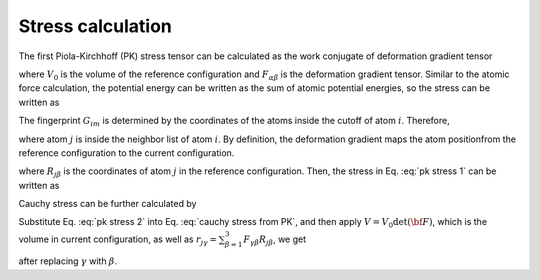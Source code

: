 ==================
Stress calculation
==================
The first Piola-Kirchhoff (PK) stress tensor can be calculated as the work conjugate of deformation gradient tensor

.. math::
   \begin{equation}
	P_{\alpha\beta} = \frac{1}{V_0} \frac{\partial {\cal E}}{\partial F_{\alpha\beta}},
   \end{equation}
   :label: pk stress def

where :math:`V_0` is the volume of the reference configuration and :math:`F_{\alpha\beta}` is the deformation gradient tensor. Similar to the atomic force calculation, the potential energy can be written as the sum of atomic potential energies, so the stress can be written as

.. math::
   \begin{equation}    
   P_{\alpha\beta} = \frac{1}{V_0} \sum_{i=1}^{N} \sum_{m=1}^{M} \frac{\partial E_i}{\partial G_{im}} \frac{\partial G_{im} } {\partial F_{\alpha \beta}}.
   \end{equation}
   :label: pk stress 1
   
The fingerprint :math:`G_{im}` is determined by the coordinates of the atoms inside the cutoff of atom :math:`i`. Therefore,

.. math::
   \begin{equation}
   \frac{\partial G_{im} } {\partial F_{\alpha \beta}} = \sum_{j \in \text{NB}_{i}} \sum_{\gamma=1}^{3} \frac{\partial G_{im}}{\partial r_{j\gamma}} \frac{\partial r_{j\gamma}}{\partial F_{\alpha \beta}},
   \end{equation}
   :label: dGdF
   
where atom :math:`j` is inside the neighbor list of atom :math:`i`. By definition, the deformation gradient maps the atom positionfrom the reference configuration to the current configuration.

.. math::
   \begin{equation}
	r_{j\gamma} = \sum_{\beta=1}^{3}F_{\gamma\beta}R_{j\beta} ,
   \end{equation}
   :label: coordinate mapping
	
where :math:`R_{j\beta}` is the coordinates of atom :math:`j` in the
reference configuration. Then, the stress in Eq. :eq:`pk stress 1` can be
written as

.. math::
   \begin{equation}
	P_{\alpha\beta} = \frac{1}{V_0} \sum_{i=1}^{N} \sum_{m=1}^{M} \sum_{j \in \text{NB}_i} \frac{\partial E_i}{\partial G_{im}} \frac{\partial G_{im} } {\partial r_{j \alpha}} R_{j\beta}.
   \end{equation}
   :label: pk stress 2
	
Cauchy stress can be further calculated by

.. math::
   \begin{equation} 
	\sigma_{\alpha\gamma} = \det ({\bf F})^{-1} \sum_{\beta=1}^{3}P_{\alpha\beta} F_{\gamma \beta}.
   \end{equation}
   :label: cauchy stress from PK
	
Substitute Eq. :eq:`pk stress 2` into Eq. :eq:`cauchy stress from PK`, and
then apply :math:`V = V_0 \det ({\bf F})`, which is the volume in
current configuration, as well as :math:`r_{j\gamma} = \sum_{\beta
=1}^{3}F_{\gamma\beta}R_{j\beta}`, we get

.. math::
   \begin{equation} 
	\sigma_{\alpha\beta} = \frac{1}{V}  \sum_{i=1}^{N} \sum_{m=1}^{M} \sum_{j \in \text{NB}_i} \frac{\partial E_i}{\partial G_{im}} \frac{\partial G_{im} } {\partial r_{j \alpha}} r_{j\beta}
   \end{equation}
   :label: cauchy stress

after replacing :math:`\gamma` with :math:`\beta`. 

